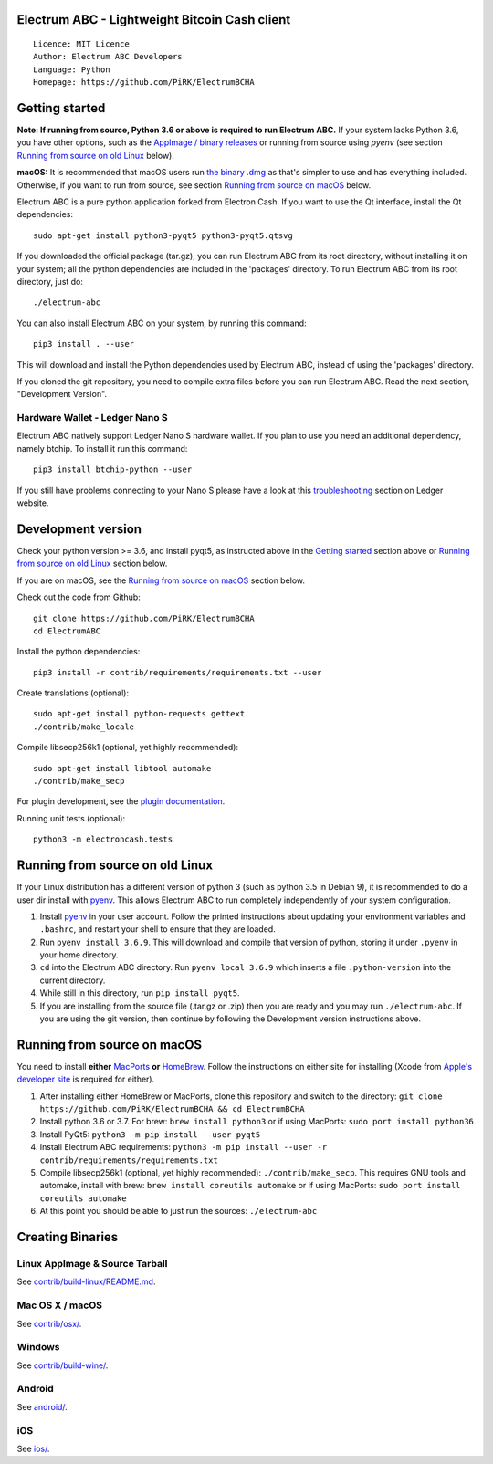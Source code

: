 Electrum ABC - Lightweight Bitcoin Cash client
==============================================

::

  Licence: MIT Licence
  Author: Electrum ABC Developers
  Language: Python
  Homepage: https://github.com/PiRK/ElectrumBCHA


Getting started
===============

**Note: If running from source, Python 3.6 or above is required to run Electrum ABC.**
If your system lacks Python 3.6, you have other options, such as the
`AppImage / binary releases <https://github.com/PiRK/ElectrumBCHA/releases/>`_
or running from source using `pyenv` (see section `Running from source on old Linux`_ below).

**macOS:** It is recommended that macOS users run `the binary .dmg <https://github.com/PiRK/ElectrumBCHA/releases/>`_
as that's simpler to use and has everything included.  Otherwise, if you want to run from source, see section
`Running from source on macOS`_ below.

Electrum ABC is a pure python application forked from Electron Cash.
If you want to use the Qt interface, install the Qt dependencies::

    sudo apt-get install python3-pyqt5 python3-pyqt5.qtsvg

If you downloaded the official package (tar.gz), you can run
Electrum ABC from its root directory, without installing it on your
system; all the python dependencies are included in the 'packages'
directory. To run Electrum ABC from its root directory, just do::

    ./electrum-abc

You can also install Electrum ABC on your system, by running this command::

    pip3 install . --user

This will download and install the Python dependencies used by
Electrum ABC, instead of using the 'packages' directory.

If you cloned the git repository, you need to compile extra files
before you can run Electrum ABC. Read the next section, "Development
Version".

Hardware Wallet - Ledger Nano S
-------------------------------

Electrum ABC natively support Ledger Nano S hardware wallet. If you plan to use
you need an additional dependency, namely btchip. To install it run this command::

    pip3 install btchip-python --user

If you still have problems connecting to your Nano S please have a look at this
`troubleshooting <https://support.ledger.com/hc/en-us/articles/115005165269-Fix-connection-issues>`_ section on Ledger website.


Development version
===================

Check your python version >= 3.6, and install pyqt5, as instructed above in the
`Getting started`_ section above or `Running from source on old Linux`_ section below.

If you are on macOS, see the `Running from source on macOS`_ section below.

Check out the code from Github::

    git clone https://github.com/PiRK/ElectrumBCHA
    cd ElectrumABC

Install the python dependencies::

    pip3 install -r contrib/requirements/requirements.txt --user

Create translations (optional)::

    sudo apt-get install python-requests gettext
    ./contrib/make_locale

Compile libsecp256k1 (optional, yet highly recommended)::

    sudo apt-get install libtool automake
    ./contrib/make_secp

For plugin development, see the `plugin documentation <plugins/README.rst>`_.

Running unit tests (optional)::

    python3 -m electroncash.tests


Running from source on old Linux
================================

If your Linux distribution has a different version of python 3 (such as python
3.5 in Debian 9), it is recommended to do a user dir install with
`pyenv <https://github.com/pyenv/pyenv-installer>`_. This allows Electrum ABC
to run completely independently of your system configuration.

1. Install `pyenv <https://github.com/pyenv/pyenv-installer>`_ in your user
   account. Follow the printed instructions about updating your environment
   variables and ``.bashrc``, and restart your shell to ensure that they are
   loaded.
2. Run ``pyenv install 3.6.9``. This will download and compile that version of
   python, storing it under ``.pyenv`` in your home directory.
3. ``cd`` into the Electrum ABC directory. Run ``pyenv local 3.6.9`` which inserts
   a file ``.python-version`` into the current directory.
4. While still in this directory, run ``pip install pyqt5``.
5. If you are installing from the source file (.tar.gz or .zip) then you are
   ready and you may run ``./electrum-abc``. If you are using the git version,
   then continue by following the Development version instructions above.

Running from source on macOS
============================

You need to install **either** `MacPorts <https://www.macports.org>`_  **or**
`HomeBrew <https://www.brew.sh>`_.  Follow the instructions on either site for
installing (Xcode from `Apple's developer site <https://developer.apple.com>`_
is required for either).

1. After installing either HomeBrew or MacPorts, clone this repository and
   switch to the directory:
   ``git clone https://github.com/PiRK/ElectrumBCHA && cd ElectrumBCHA``
2. Install python 3.6 or 3.7. For brew: ``brew install python3``
   or if using MacPorts: ``sudo port install python36``
3. Install PyQt5: ``python3 -m pip install --user pyqt5``
4. Install Electrum ABC requirements:
   ``python3 -m pip install --user -r contrib/requirements/requirements.txt``
5. Compile libsecp256k1 (optional, yet highly recommended):
   ``./contrib/make_secp``.
   This requires GNU tools and automake, install with brew:
   ``brew install coreutils automake``
   or if using MacPorts: ``sudo port install coreutils automake``
6. At this point you should be able to just run the sources: ``./electrum-abc``


Creating Binaries
=================

Linux AppImage & Source Tarball
-------------------------------

See `contrib/build-linux/README.md <contrib/build-linux/README.md>`_.

Mac OS X / macOS
----------------

See `contrib/osx/ <contrib/osx/>`_.

Windows
-------

See `contrib/build-wine/ <contrib/build-wine>`_.

Android
-------

See `android/ <android/>`_.

iOS
---

See `ios/ <ios/>`_.
